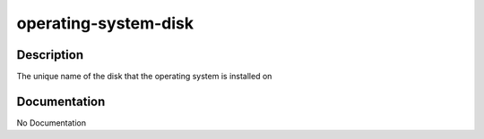 =====================
operating-system-disk
=====================

Description
===========
The unique name of the disk that the operating system is installed on

Documentation
=============

No Documentation
